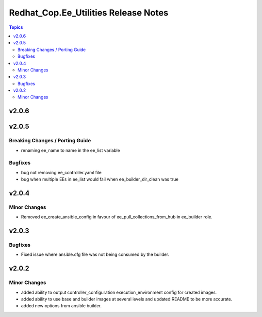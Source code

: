 =====================================
Redhat_Cop.Ee_Utilities Release Notes
=====================================

.. contents:: Topics


v2.0.6
======

v2.0.5
======

Breaking Changes / Porting Guide
--------------------------------

- renaming ee_name to name in the ee_list variable

Bugfixes
--------

- bug not removing ee_controller.yaml file
- bug when multiple EEs in ee_list would fail when ee_builder_dir_clean was true

v2.0.4
======

Minor Changes
-------------

- Removed ee_create_ansible_config in favour of ee_pull_collections_from_hub in ee_builder role.

v2.0.3
======

Bugfixes
--------

- Fixed issue where ansible.cfg file was not being consumed by the builder.

v2.0.2
======

Minor Changes
-------------

- added ability to output controller_configuration execution_environment config for created images.
- added ability to use base and builder images at several levels and updated README to be more accurate.
- added new options from ansible builder.
